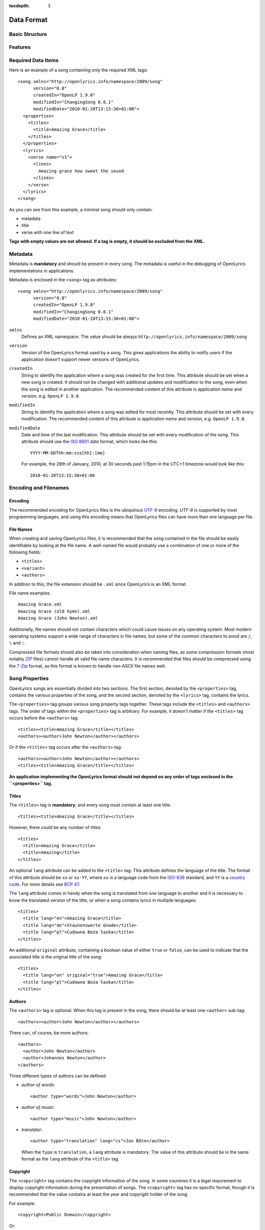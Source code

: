 :tocdepth: 3

.. _dataformat:

.. highlight:: xml

Data Format
===========


Basic Structure
---------------

.. image:: /images/xmlstructure.png
   :width: 70%


Features
--------

.. glossary::

    categories
        ``<theme>``

    CCLI support
        ``<ccliNo>``

    chords
        ``<chord name="D">``

    comments in lyrics
        ``<verse><lines><comment/></lines></verse>``

    date of song release
        ``<releaseDate>``

    format version
        ``<song version="0.7>``

    keywords for searching
        ``<keywords>``

    last modification time
        ``<song modifiedDate="">``

    lines of text
        ``<line>``

    multiple authors
        ``<authors>``

    multiple categories
        ``<themes>``

    multiple song titles
        ``<titles>``

    multiple user-defined items
        ``<comments>``

    music properties
        ``<transposition>``
        ``<tempo>``
        ``<key>``

    namespace
        ``<song xmlns="http://openlyrics.info/namespace/2009/song">``

    parts
        ``<lines part="men">``

    slides
        ``<verse>``

    song book
        ``<collection>``
        ``<trackNo>``

    song metadata
        ``<song version="">``
        ``<song createdIn="">``
        ``<song modifiedIn="">``
        ``<song modifiedDate="">``

    song translator
        ``<author type="translator" lang="cs">``

    song variant
        ``<variant>``

    song version
        ``<customVersion>``

    tagging verse type
        ``<verse name="v1">``

    translated lyrics
        ``<verse name="v1" lang="en">``

    translated song title
        ``<title lang="en">``

    translated theme
        ``<theme lang="en">``

    transliterated lyrics
        ``<verse name="v1" lang="en" translit="he">``

    transliterated song title
        ``<title lang="en" translit="he">``

    transliterated theme
        ``<theme lang="en" translit="he">``

    transposition
        ``<transposition>``

    user-defined item
        ``<comment>``

    verse order
        ``<verseOrder>``


Required Data Items
-------------------

Here is an example of a song containing only the required XML tags::

    <song xmlns="http://openlyrics.info/namespace/2009/song"
          version="0.8"
          createdIn="OpenLP 1.9.0"
          modifiedIn="ChangingSong 0.0.1"
          modifiedDate="2010-01-28T13:15:30+01:00">
      <properties>
        <titles>
          <title>Amazing Grace</title>
        </titles>
      </properties>
      <lyrics>
        <verse name="v1">
          <lines>
            Amazing grace how sweet the sound
          </lines>
        </verse>
      </lyrics>
    </song>

As you can see from this example, a minimal song should only contain:

* metadata
* title
* verse with one line of text

**Tags with empty values are not allowed. If a tag is empty, it should be
excluded from the XML.**


Metadata
--------

Metadata is **mandatory** and should be present in every song. The metadata is
useful in the debugging of OpenLyrics implementations in applications.

Metadata is enclosed in the ``<song>`` tag as attributes::

    <song xmlns="http://openlyrics.info/namespace/2009/song"
          version="0.8"
          createdIn="OpenLP 1.9.0"
          modifiedIn="ChangingSong 0.0.1"
          modifiedDate="2010-01-28T13:15:30+01:00">

``xmlns``
    Defines an XML namespace. The value should be always
    ``http://openlyrics.info/namespace/2009/song``

``version``
    Version of the OpenLyrics format used by a song. This gives applications the
    ability to notify users if the application doesn't support newer versions of
    OpenLyrics.

``createdIn``
    String to identify the application where a song was created for the first
    time. This attribute should be set when a new song is created. It should not
    be changed with additional updates and modification to the song, even when the
    song is edited in another application. The recommended content of this
    attribute is *application name* and *version*, e.g. ``OpenLP 1.9.0``.

``modifiedIn``
    String to identify the application where a song was edited for most recently.
    This attribute should be set with every modification. The recommended content
    of this attribute is *application name* and *version*, e.g. ``OpenLP 1.9.0``.

``modifiedDate``
    Date and time of the last modification. This attribute should be set with
    every modification of the song. This attribute should use the
    `ISO 8601 <http://en.wikipedia.org/wiki/ISO_8601>`_ date format, which looks
    like this::

        YYYY-MM-DDThh:mm:ss±[hh]:[mm]

    For example, the 28th of January, 2010, at 30 seconds past 1:15pm in the UTC+1
    timezone would look like this::

        2010-01-28T13:15:30+01:00


Encoding and Filenames
----------------------

Encoding
^^^^^^^^

The recommended encoding for OpenLyrics files is the ubiquitous
`UTF-8 <http://en.wikipedia.org/wiki/Utf8>`_ encoding. *UTF-8* is supported by
most programming languages, and using this encoding means that OpenLyrics files
can have more than one language per file.

File Names
^^^^^^^^^^

When creating and saving OpenLyrics files, it is recommended that the song
contained in the file should be easily identifiable by looking at the file name. A
well-named file would probably use a combination of one or more of the following
fields:

* ``<titles>``
* ``<variant>``
* ``<authors>``

In addition to this, the file extension should be ``.xml`` since OpenLyrics is an
XML format.

File name examples::

    Amazing Grace.xml
    Amazing Grace (old hymn).xml
    Amazing Grace (John Newton).xml

Additionally, file names should not contain characters which could cause issues on
any operating system. Most modern operating systems support a wide range of
characters in file names, but some of the common characters to avoid are ``/``,
``\`` and ``:``.

Compressed file formats should also be taken into consideration when naming files,
as some compression formats (most notably
`ZIP <http://en.wikipedia.org/wiki/ZIP_(file_format)>`_ files) cannot handle all
valid file name characters. It is recommended that files should be compressed
using the `7-Zip <http://en.wikipedia.org/wiki/7zip>`_ format, as this format is
known to handle non-ASCII file names well.


Song Properties
---------------

OpenLyrics songs are essentially divided into two sections. The first section,
denoted by the ``<properties>`` tag, contains the various properties of the song,
and the second section, denoted by the ``<lyrics>`` tag, contains the lyrics.

The ``<properties>`` tag groups various song property tags together. These tags
include the ``<titles>`` and ``<authors>`` tags. The order of tags within the
``<properties>`` tag is arbitrary. For example, it doesn't matter if the
``<titles>`` tag occurs before the ``<authors>`` tag::

    <titles><title>Amazing Grace</title></titles>
    <authors><author>John Newton</author></authors>

Or if the ``<titles>`` tag occurs after the ``<authors>`` tag::

    <authors><author>John Newton</author></authors>
    <titles><title>Amazing Grace</title></titles>

**An application implementing the OpenLyrics format should not depend on any order
of tags enclosed in the ``<properties>`` tag.**

Titles
^^^^^^

The ``<titles>`` tag is **mandatory**, and every song must contain at least one
title::

    <titles><title>Amazing Grace</title></titles>

However, there could be any number of titles::

    <titles>
      <title>Amazing Grace</title>
      <title>Amazing</title>
    </titles>

An optional ``lang`` attribute can be added to the ``<title>`` tag. This attribute
defines the language of the title. The format of this attribute should be ``xx``
or ``xx-YY``, where ``xx`` is a language code from the
`ISO-639 <http://en.wikipedia.org/wiki/List_of_ISO_639-1_codes>`_ standard, and
``YY`` is a `country code <http://en.wikipedia.org/wiki/ISO_3166-1>`_. For more
details see `BCP 47 <http://www.rfc-editor.org/rfc/bcp/bcp47.txt>`_.

The ``lang`` attribute comes in handy when the song is translated from one
language to another and it is necessary to know the translated version of the
title, or when a song contains lyrics in multiple languages::

    <titles>
      <title lang="en">Amazing Grace</title>
      <title lang="de">Staunenswerte Gnade</title>
      <title lang="pl">Cudowna Boża łaska</title>
    </titles>

An additional ``original`` attribute, containing a boolean value of either
``true`` or ``false``, can be used to indicate that the associated title is the
original title of the song::

    <titles>
      <title lang="en" original="true">Amazing Grace</title>
      <title lang="pl">Cudowna Boża łaska</title>
    </titles>


Authors
^^^^^^^

The ``<authors>`` tag is optional. When this tag is present in the song, there
should be at least one ``<author>`` sub-tag::

    <authors><author>John Newton</author></authors>

There can, of course, be more authors::

    <authors>
      <author>John Newton</author>
      <author>Johannes Newton</author>
    </authors>

Three different types of authors can be defined:

* *author of words*::

      <author type="words">John Newton</author>

* *author of music*::

      <author type="music">John Newton</author>

* *translator*::

      <author type="translation" lang="cs">Jan Ňůtn</author>

  When the ``type`` is ``translation``, a ``lang`` attribute is mandatory. The
  value of this attribute should be in the same format as the ``lang`` attribute
  of the ``<title>`` tag.


Copyright
^^^^^^^^^

The ``<copyright>`` tag contains the copyright information of the song. In some
countries it is a legal requirement to display copyright information during the
presentation of songs. The ``<copyright>`` tag has no specific format, though it
is recommended that the value contains at least the year and copyright holder of
the song.

For example::

    <copyright>Public Domain</copyright>

Or::

    <copyright>1998 Vineyard Songs</copyright>


CCLI Number
^^^^^^^^^^^

`CCLI <http://www.ccli.com/>`_ stands for *Christian Copyright Licensing
International*. CCLI is an organisation that offers copyright licensing of songs
and other resource materials to churches and Christian organisations for use in
Christian worship. For registered churches, CCLI offers songs and other resources
for download. A CCLI ID is assigned to every song. This tag provides integration
with CCLI.

The CCLI number (ID) must be a positive integer::

    <ccliNo>22025</ccliNo>


Release Date
^^^^^^^^^^^^

The ``<released>`` tag tracks the date when a song was released or published.

It can be just a year::

    <released>1779</released>

Or a year and a month::

    <released>1779-09</released>

Or a year, month and day::

    <released>1779-12-30</released>

Or even a year, month, day and time::

    <released>1779-12-31T13:15</released>


Transposition
^^^^^^^^^^^^^

The ``<transposition>`` tag is used when it is necessary to move the key or the
pitch of chords up or down. The value must be a positive or negative integer.

A negative value moves the pitch down by a fixed number of semitones::

    <transposition>-3</transposition>

A positive value moves the pitch up by a fixed number of semitones::

    <transposition>4</transposition>


Tempo
^^^^^

The tempo of a song defines the speed at which a song is to be played. It could be
expressed in beats per minute (BPM) or as any text value. The ``<tempo>`` tag has
a ``type`` attribute which defines whether the tempo is measured in BPM or by a
phrase. The ``type`` attribute therefore can be one of two possible values,
``bpm`` and ``text``.

If the tempo is measured in BPM, it must be a positive integer in the range
of 30-250::

    <tempo type="bpm">90</tempo>

If the tempo is expressed as a phrase, it can contain any arbitrary text. For
example ``Very Fast``, ``Fast``, ``Moderate``, ``Slow``, ``Very Slow``, etc.::

    <tempo type="text">Moderate</tempo>


Key
^^^

The key determines the musical scale of a song. For example, ``A``, ``B``, ``C#``,
``D``, ``Eb``, ``F#`` or ``Ab``.

Example::

    <key>Eb</key>


Variant
^^^^^^^

The ``<variant>`` tag is used to differentiate between songs which are identical,
but may be performed or sung differently.

For example, there could be two songs with the title *Amazing Grace*. One song was
published many years ago and one song was published by a well known band, say for
instance the *Newsboys*.

For the old song the ``<variant>`` could be::

    <variant>Original Hymn</variant>

While the ``<variant>`` by the well known band would list their name::

    <variant>Newsboys</variant>


Publisher
^^^^^^^^^

The ``<publisher>`` tag contains the name of the publisher of the song::

    <publisher>Sparrow Records</publisher>


Custom Version
^^^^^^^^^^^^^^

No song is ever created once, never to be edited again. Songs are updated over
time, sometimes to add additional verses, sometimes to fix spelling or grammatical
errors. OpenLyrics tries to add in some rudimentary version control in the form of
a ``<version>`` tag, which could be updated whenever a song changes
significantly.

This tag can contain any arbitrary text which could help the user to distinguish
between various versions of a song.

For example, it could contain a version number::

    <version>0.99</version>

Or a date::

    <version>2010-02-04</version>

Or almost anything else::

    <version>this is previous version</version>


Keywords
^^^^^^^^

Keywords are used for more precise results when searching for a song in a song
database. These keywords are stored in the ``<keywords>`` tag.

For example, in *Amazing Grace*::

    <keywords>amazing grace, how sweet the sound, God's grace</keywords>


Verse Order
^^^^^^^^^^^

The verse order of a song defines the order in which the verses are typically sung
or performed. The verse order is denoted by the ``<verseOrder>`` tag.

The verse order is a space-separated string of verse names (which are defined in
the ``<lyrics>`` section of the file). Verse names can appear multiple times, and
should be lowercase. See the ``<verse>`` section for more information on verse
names.

For example::

    <verseOrder>v1 c v2 c v1 c</verseOrder>


Song Books
^^^^^^^^^^

Most songs come from some sort of collection of songs, be it a book or a folder of
some sort. It may be useful to track where the song comes from, and for this can
be done through the ``<songbook>`` tag.

Because songs are often found in more than one song book, multiple ``<songbook>``
tags can be defined. For this reason, ``<songbook>`` tags are wrapped in a
``<songbooks>`` tag.

Each ``<songbook>`` tag contains two attributes:

    ``name``
        The name of a song book is stored in the ``name`` attribute.
    ``entry``
        As songs are normally indexed in song books, the index of the song is
        stored in the ``entry`` attribute.

Both attributes can contain any text::

    <songbooks>
      <songbook name="Name of a songbook or collection" entry="48"/>
    </songbooks>

The ``name`` attribute is mandatory but ``entry`` is optional::

    <songbooks>
      <songbook name="Name of a songbook or collection"/>
    </songbooks>


Themes
^^^^^^

Themes are used to categorize songs. Having songs categorized can be useful when
choosing songs for a ceremony or for a particular sermon topic. A theme is defined
by a ``<theme>`` tag. A song can have multiple themes, so any ``<theme>`` tags
are wrapped in a ``<themes>`` tag::

    <themes><theme>Adoration</theme></themes>

A ``<theme>`` tag has an optional ``lang`` attribute, which defines the language
of the theme. The value of this attribute should be in the same format as the
``lang`` attribute of the ``<title>`` tag.

Some examples::

    <themes>
      <theme>Adoration</theme>
      <theme lang="en-US">Grace</theme>
      <theme lang="pt-BR">Graça</theme>
      <theme lang="en-US">Praise</theme>
      <theme lang="pt-BR">Adoração</theme>
      <theme lang="en-US">Salvation</theme>
      <theme lang="pt-BR">Salvação</theme>
    </themes>

It is highly recommended that themes should come from the list of themes on the
CCLI web site: `<http://www.ccli.co.za/owners/themes.cfm>`_


Comments
^^^^^^^^

The ``<comnment>`` tag is used to store any additional, unspecified user data in
a free-form text field. A song can contain multiple ``<comment>`` tags, and thus
they are wrapped in a ``<comments>`` tag.

An example::

    <comments>
      <comment>One of the most popular songs in our congregation.</comment>
      <comment>We sing this song often.</comment>
    </comments>


Song Lyrics
-----------

The second section of an OpenLyrics song is defined by the ``<lyrics>`` tag. This
tag contains words of a song and other data related to it.

The ``<lyrics>`` tag contains one or more ``<verse>`` tags. Each ``<verse>`` tag
defines a verse or stanza of a song, and contains a single mandatory attribute,
``name``. Each verse can contain one or more ``<lines>`` tags, which holds a
logical grouping of words.

A song should contain at least **one verse**::

    <lyrics>
      <verse name="v1">
        <lines>
          This is the first line of the text.
        </lines>
      </verse>
    </lyrics>

There can be multiple ``<lines>`` tags::

    <verse name="v1">
      <lines>
        This is the first line of the text.
      </lines>
      <lines>
        This is the second line of the text.
      </lines>
    </verse>

And of course, a song can contain multiple verses::

    <lyrics>
      <verse name="v1">
        <lines>First line of first verse.</lines>
      </verse>
      <verse name="v2">
        <lines>First line of second verse.</lines>
      </verse>
    </lyrics>

The ``<verse>`` tag is not only used for verses, but also choruses, bridges, etc.


Line Breaks
^^^^^^^^^^^

Within a ``<lines>`` tag, a ``<br/>`` tag is used to define breaks between lines.

For example::

    <lines>
      Amazing grace, how sweet the sound<br/>
      That saved a wretch like me!</br>
      I once was lost, but now am found,<br/>
      Was blind but now I see.<br/>
    </lines>


Verse Name
^^^^^^^^^^

As previously mentioned, every ``<verse>`` tag has a mandatory ``name`` attribute.
Verse names should be unique, written in **lower case**, a single word, and should
follow the naming convention as laid out in the table below:

======================= ==========================================================
Name                    Description
======================= ==========================================================
``v1, v2, v3, ...``     first verse, second verse, third verse, ...
``v1a, v1b, v1c, ...``  first verse part 1, first verse part two, ...
``c``                   chorus
``c1, c2, ...``         first chorus, second chorus, ...
``c1a, c1b, ...``       first chorus part 1, first chorus part 2, ...
``p``                   pre-chorus
``p1, p2, ...``         first pre-chorus, second pre-chorus, ...
``p1a, p1b, ...``       first pre-chorus part 1, first pre-chorus part 2, ...
``b``                   bridge
``b1, b2, ...``         first bridge, second bridge, ...
``b1a, b1b, b1c, ...``  first bridge part 1, first bridge part 2, ...
``e``                   ending
``e1, e2, ...``         first ending, second ending, ...
``e1a, e1b, e1c, ...``  first ending part 1, first ending part 2, ...
======================= ==========================================================

According to the table above, a song containing two verses (*v1, v2*), a chorus
(*c*), a bridge (*b*) and an ending (*e*) would look like this::

    <lyrics>
      <verse name="v1">
        ...
      </verse>
      <verse name="v2">
        ...
      </verse>
      <verse name="c">
        ...
      </verse>
      <verse name="b">
        ...
      </verse>
      <verse name="e">
        ...
      </verse>
    </lyrics>


Chords
^^^^^^

The OpenLyrics format also provides the ability to include chords in the lyrics of
songs. The tag containing a chord name looks like this::

    <chord name="D7"/>

The ``<chord>`` tags are mixed in with the lyrics of a song. This tag should be
placed immediately before the letters where it should be played::

    <lyrics>
      <verse name="v1">
        <lines>
          <chord name="D7"/>Amazing grace how <chord name="E"/>sweet the sound<br/>
          That saved <chord name="A"/>a wretch <chord name="F#"/>like me.
        </lines>
      </verse>
    </lyrics>

Chords should be written according to this :ref:`list of chords <chordlist>`.

Multiple Languages (Lyrics Translations)
^^^^^^^^^^^^^^^^^^^^^^^^^^^^^^^^^^^^^^^^

The translation of lyrics can be useful for situations where a song is written in
a language that the majority of the congregation does not know. A translation of
the song can be displayed in a language common to most of the congregation.

OpenLyrics supports the translation of verses by adding a ``lang`` attribute to
``<verse>`` tags. To add translations to a particular verse, the ``<verse>`` tag
should be repeated, with the same ``name`` attribute value as the verse to be
translated, and with ``lang`` attribute set to the language of the translation.
The value of the ``lang`` attribute should be in the same format as the ``lang``
attribute used in other tags.

Multiple translations of a verse should have the same value of the ``name``
attribute but different values of ``lang``.

For example, this song is written in English and has a German translation for the
first verse::

    <lyrics>
      <verse name="v1" lang="en">
        <lines>This text is in English.</lines>
      </verse>
      <verse name="v1" lang="de">
        <lines>Dieses Text ist auf Deutsch.</lines>
      </verse>
    </lyrics>


Transliteration
^^^^^^^^^^^^^^^

`Transliteration <http://en.wikipedia.org/wiki/Transliteration>`_ is the process
whereby words from one writing system are converted to another writing system. For
instance there might be a Hebrew song, written in the Hebrew alphabet, which is
then rewritten into the English alphabet (but not into English) so that it is
easier for the congregation to pronounce the Hebrew words.

Transliteration can be defined by adding a ``translit`` attribute to the
``<title>``, ``<theme>`` or ``<verse>`` tags. The value of this attribute should
be the same format as the ``lang`` tags.

The ``translit`` attribute must be used in conjunction with the ``lang``
attribute. This is because one writing system can be transliterated into different
languages in different ways. For example, Hebrew is transliterated into English a
different way than when it is transliterated into French.

In the following example the ``lang`` attribute defines the language of original
alphabet (Hebrew) and ``translit`` defines the language into which the song was
transliterated (English)::

    <verse name="v1" lang="he" translit="en">
    ...
    </verse>

As an example, here is a song which was originally written in Hebrew, then
transliterated to the English alphabet, and then finally translated into English::

    <lyrics>
      <verse name="v1" lang="he">
        <lines>הבה נגילה</lines>
      </verse>
      <verse name="v1" lang="he" translit="en">
        <lines>Hava nagila</lines>
      </verse>
      <verse name="v1" lang="en">
        <lines>Let's rejoice</lines>
      </verse>
    </lyrics>


Verse Parts (Groups of Lines)
^^^^^^^^^^^^^^^^^^^^^^^^^^^^^

In some songs, certain lines or sections of the song may be sung by a particular
group of people. For example, some songs contain sections where only the men or
only the women sing. The ``part`` attribute, attached to the ``<lines>`` tag,
marks these different sections (or parts) of songs. The value of this attribute is
can be any arbitrary text.

For example, a song containing one verse with some words for men and some words
for women::

    <lyrics>
      <verse name="v1">
        <lines part="men">
          First line of words sung by men.<br/>
          Second line of words sung by men.
        </lines>
        <lines part="women">
          First line of words sung by women.<br/>
          Second line of words sung by women.
        </lines>
      </verse>
    </lyrics>


Comments in Lyrics
^^^^^^^^^^^^^^^^^^

The OpenLyrics format also supports comments within lyrics. Comments are useful
for adding non-visible information. For example, a comment could contain the style
in which to play or sing any particular set of lyrics. Once again, comments are
defined by the ``<comment>`` tag.

For example::

    <lyrics>
      <verse name="v1">
        <lines>
          <comment>Singing loudly.</comment>
          Text of verse.<br/>
          <comment>Singing quietly.</comment>
          Text of verse.
        </lines>
      </verse>
      <verse name="c">
        <lines>
          <comment>Singing loudly.</comment>
          Line content.<br/>
          Line content.
        </lines>
      </verse>
    </lyrics>


Advanced Example
----------------

More song examples can be found in the ``songs`` directory distributed with the
OpenLyrics archive.

Here's an advanced example of the XML::

    <?xml version="1.0" encoding="UTF-8"?>
    <song xmlns="http://openlyrics.info/namespace/2009/song"
          version="0.7"
          createdIn="OpenLP 2.0"
          modifiedIn="ChangingSong 0.0.2"
          <!-- date format: ISO 8601 -->
          modifiedDate="2009-12-22T21:24:30+02:00">
      <properties>
        <titles>
          <title>Amazing Grace</title>
        </titles>
        <authors>
          <author>John Newton</author>
        </authors>
        <copyright>Public Domain</copyright>
        <ccliNo>2762836</ccliNo>
        <releaseDate>1779</releaseDate>
        <tempo type="text">moderate</tempo>
        <key>D</key>
        <verseOrder>v1 v2 v3 v4 v5 v6</verseOrder>
        <themes>
          <theme>Assurance</theme>
          <theme>Grace</theme>
          <theme>Praise</theme>
          <theme>Salvation</theme>
        </themes>
      </properties>
      <lyrics>
        <verse name="v1">
          <lines>
            Amazing grace how sweet the sound<br/>
            That saved a wretch like me.<br/>
            I once was lost, but now am found,<br/>
            Was blind but now I see.
          </lines>
        </verse>
        <verse name="v2">
          <lines>
            'Twas grace that taught my heart to fear,<br/>
            And grace my fears;<br/>
            How precious did that grace appear<br/>
            The hour I first believed.
          </lines>
        </verse>
        <verse name="v3">
          <lines>
            Through many dangers, toil and snares,<br/>
            I have already come;<br/>
            'Tis grace has brought me safe thus far,<br/>
            And grace will lead me home.
          </lines>
        </verse>
        <verse name="v4">
          <lines>
            When we've been there ten thousand years<br/>
            Bright shining as the sun,<br/>
            We've no less days to sing God's praise<br/>
            Than when we've first begun.
          </lines>
        </verse>
      </lyrics>
    </song>


